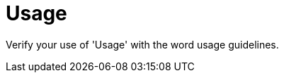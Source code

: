 :navtitle: Usage
:keywords: reference, rule, Usage

= Usage

Verify your use of 'Usage' with the word usage guidelines.



